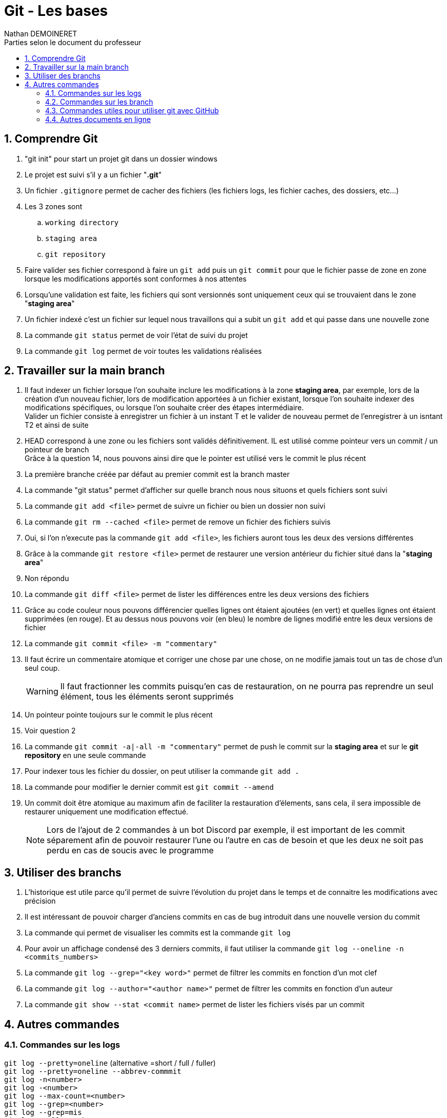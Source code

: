 = Git - Les bases
:doctype: book
:author: Nathan DEMOINERET
:hardbreaks-option:
:icons: font
:sectnums:
:font:
:toc:
:toclevels: 3
:toc-title: Parties selon le document du professeur

[[comprendre_git]]
== Comprendre Git
. "git init" pour start un projet git dans un dossier windows

. Le projet est suivi s'il y a un fichier "*.git*"

. Un fichier `.gitignore` permet de cacher des fichiers (les fichiers logs, les fichier caches, des dossiers, etc...)

. Les 3 zones sont
.. `working directory`
.. `staging area`
.. `git repository`

. Faire valider ses fichier correspond à faire un `git add` puis un `git commit` pour que le fichier passe de zone en zone lorsque les modifications apportés sont conformes à nos attentes

. Lorsqu'une validation est faite, les fichiers qui sont versionnés sont uniquement ceux qui se trouvaient dans le zone "*staging area*"

. Un fichier indexé c'est un fichier sur lequel nous travaillons qui a subit un `git add` et qui passe dans une nouvelle zone

. La commande `git status` permet de voir l'état de suivi du projet

. La commande `git log` permet de voir toutes les validations réalisées

[[travailler_sur_la_main_branch]]
== Travailler sur la main branch

. Il faut indexer un fichier lorsque l'on souhaite inclure les modifications à la zone *staging area*, par exemple, lors de la création d'un nouveau fichier, lors de modification apportées à un fichier existant, lorsque l'on souhaite indexer des modifications spécifiques, ou lorsque l'on souhaite créer des étapes intermédiaire.
Valider un fichier consiste à enregistrer un fichier à un instant T et le valider de nouveau permet de l'enregistrer à un isntant T2 et ainsi de suite

. HEAD correspond à une zone ou les fichiers sont validés définitivement. IL est utilisé comme pointeur vers un commit / un pointeur de branch
Grâce à la question 14, nous pouvons ainsi dire que le pointer est utilisé vers le commit le plus récent

. La première branche créée par défaut au premier commit est la branch master

. La commande "git status" permet d'afficher sur quelle branch nous nous situons et quels fichiers sont suivi

. La commande `git add <file>` permet de suivre un fichier ou bien un dossier non suivi

. La commande `git rm --cached <file>` permet de remove un fichier des fichiers suivis

. Oui, si l'on n'execute pas la commande `git add <file>`, les fichiers auront tous les deux des versions différentes

. Grâce à la commande `git restore <file>` permet de restaurer une version antérieur du fichier situé dans la "*staging area*"

. Non répondu

. La commande `git diff <file>` permet de lister les différences entre les deux versions des fichiers

. Grâce au code couleur nous pouvons différencier quelles lignes ont étaient ajoutées (en vert) et quelles lignes ont étaient supprimées (en rouge). Et au dessus nous pouvons voir (en bleu) le nombre de lignes modifié entre les deux versions de fichier

. La commande `git commit <file> -m "commentary"`

. Il faut écrire un commentaire atomique et corriger une chose par une chose, on ne modifie jamais tout un tas de chose d'un seul coup.
[WARNING]
Il faut fractionner les commits puisqu'en cas de restauration, on ne pourra pas reprendre un seul élément, tous les éléments seront supprimés

. Un pointeur pointe toujours sur le commit le plus récent

. Voir question 2

. La commande `git commit -a|-all -m "commentary"` permet de push le commit sur la *staging area* et sur le *git repository* en une seule commande

. Pour indexer tous les fichier du dossier, on peut utiliser la commande `git add .`

. La commande pour modifier le dernier commit est `git commit --amend`

. Un commit doit être atomique au maximum afin de faciliter la restauration d'élements, sans cela, il sera impossible de restaurer uniquement une modification effectué.
[NOTE]
Lors de l'ajout de 2 commandes à un bot Discord par exemple, il est important de les commit séparement afin de pouvoir restaurer l'une ou l'autre en cas de besoin et que les deux ne soit pas perdu en cas de soucis avec le programme

[[utiliser_des_branchs]]
== Utiliser des branchs

. L'historique est utile parce qu'il permet de suivre l'évolution du projet dans le temps et de connaitre les modifications avec précision

. Il est intéressant de pouvoir charger d'anciens commits en cas de bug introduit dans une nouvelle version du commit

. La commande qui permet de visualiser les commits est la commande `git log`

. Pour avoir un affichage condensé des 3 derniers commits, il faut utiliser la commande `git log --oneline -n <commits_numbers>`

. La commande `git log --grep="<key word>"` permet de filtrer les commits en fonction d'un mot clef

. La commande `git log --author="<author name>"` permet de filtrer les commits en fonction d'un auteur

. La commande `git show --stat <commit name>` permet de lister les fichiers visés par un commit

[[autres_commandes]]
== Autres commandes

[[logs]]
===  Commandes sur les logs

`git log --pretty=oneline` (alternative =short / full / fuller)
`git log --pretty=oneline --abbrev-commmit`
`git log -n<number>`
`git log -<number>`
`git log --max-count=<number>`
`git log --grep=<number>`
`git log --grep=mis`
`git log --all-mtach`
`git log --grep=com`
`git log --committer="<author name>"`
`git log --since"<date>" (1 day ago / 1 hour / yesterday / 2020-10-19 00:00:00)`
`git log --since"2020-10-18 00:00:00" --until="2020-10-19 00:00:00"`
`git log --committer="<author name>" -<number of last commit>`

[[commandes_sur_les_branch]]
=== Commandes sur les branch

`git branch`
`git branch <branch name | hash key>`
`git chekout | switch <branch name | hask key>`
`git branch -d <branch main>`
`git merge <branch name>`
`git commit`
`git commit ^ | ~<number>`
`git stash`
`git stash list`

[[commandes_utiles_pour_utiliser_git_avec_git_hub]]
=== Commandes utiles pour utiliser git avec GitHub

`git push -u --all`

[NOTE]
Les commandes peuvent être cummulées, par exemple, la commande log et ses critères de recherche

[[autres_document_en_ligne]]
=== Autres documents en ligne

*Site Anglais :*

https://git-scm.com/doc[Git SCM]

*Site francais :*

https://www.atlassian.com/fr/git[Atlassian]

https://www.hostinge.fr/tutoriels/commandes-git[Hostinger]
